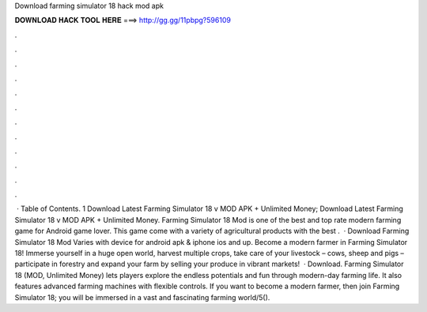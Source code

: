Download farming simulator 18 hack mod apk

𝐃𝐎𝐖𝐍𝐋𝐎𝐀𝐃 𝐇𝐀𝐂𝐊 𝐓𝐎𝐎𝐋 𝐇𝐄𝐑𝐄 ===> http://gg.gg/11pbpg?596109

.

.

.

.

.

.

.

.

.

.

.

.

 · Table of Contents. 1 Download Latest Farming Simulator 18 v MOD APK + Unlimited Money; Download Latest Farming Simulator 18 v MOD APK + Unlimited Money. Farming Simulator 18 Mod is one of the best and top rate modern farming game for Android game lover. This game come with a variety of agricultural products with the best .  · Download Farming Simulator 18 Mod Varies with device for android apk & iphone ios and up. Become a modern farmer in Farming Simulator 18! Immerse yourself in a huge open world, harvest multiple crops, take care of your livestock – cows, sheep and pigs – participate in forestry and expand your farm by selling your produce in vibrant markets!  · Download. Farming Simulator 18 (MOD, Unlimited Money) lets players explore the endless potentials and fun through modern-day farming life. It also features advanced farming machines with flexible controls. If you want to become a modern farmer, then join Farming Simulator 18; you will be immersed in a vast and fascinating farming world/5().